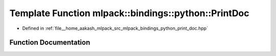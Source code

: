 .. _exhale_function_namespacemlpack_1_1bindings_1_1python_1ad24641bda961439e033d20c7fecbacbc:

Template Function mlpack::bindings::python::PrintDoc
====================================================

- Defined in :ref:`file__home_aakash_mlpack_src_mlpack_bindings_python_print_doc.hpp`


Function Documentation
----------------------


.. doxygenfunction:: mlpack::bindings::python::PrintDoc(util::ParamData&, const void *, void *)
